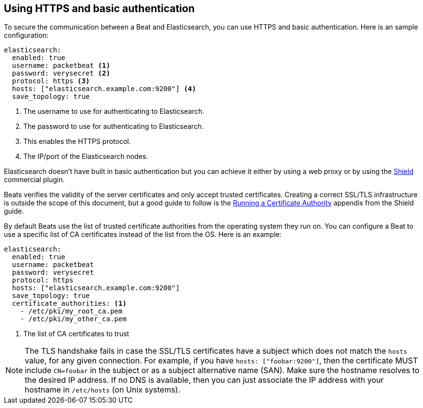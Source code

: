 == Using HTTPS and basic authentication

To secure the communication between a Beat and Elasticsearch, you can use HTTPS
and basic authentication. Here is an sample configuration:

[source,yaml]
----
elasticsearch:
  enabled: true
  username: packetbeat <1>
  password: verysecret <2>
  protocol: https <3>
  hosts: ["elasticsearch.example.com:9200"] <4>
  save_topology: true
----
<1> The username to use for authenticating to Elasticsearch.
<2> The password to use for authenticating to Elasticsearch.
<3> This enables the HTTPS protocol.
<4> The IP/port of the Elasticsearch nodes.


Elasticsearch doesn't have built in basic authentication but you can achieve it
either by using a web proxy or by using the
https://www.elastic.co/products/shield[Shield] commercial plugin.

Beats verifies the validity of the server certificates and only accept trusted
certificates. Creating a correct SSL/TLS infrastructure is outside the scope of
this document, but a good guide to follow is the
https://www.elastic.co/guide/en/shield/current/certificate-authority.html[Running a Certificate Authority]
appendix from the Shield guide.

By default Beats use the list of trusted certificate authorities from the
operating system they run on. You can configure a Beat to use a specific list of
CA certificates instead of the list from the OS. Here is an example:

[source,yaml]
----
elasticsearch:
  enabled: true
  username: packetbeat
  password: verysecret
  protocol: https
  hosts: ["elasticsearch.example.com:9200"]
  save_topology: true
  certificate_authorities: <1>
    - /etc/pki/my_root_ca.pem
    - /etc/pki/my_other_ca.pem
----
<1> The list of CA certificates to trust


NOTE: The TLS handshake fails in case the SSL/TLS certificates have a subject
which does not match the `hosts` value, for any given connection. For example,
if you have `hosts: ["foobar:9200"]`, then the certificate MUST include
`CN=foobar` in the subject or as a subject alternative name (SAN). Make sure
the hostname resolves to the desired IP address. If no DNS is available, then
you can just associate the IP address with your hostname in `/etc/hosts`
(on Unix systems).

